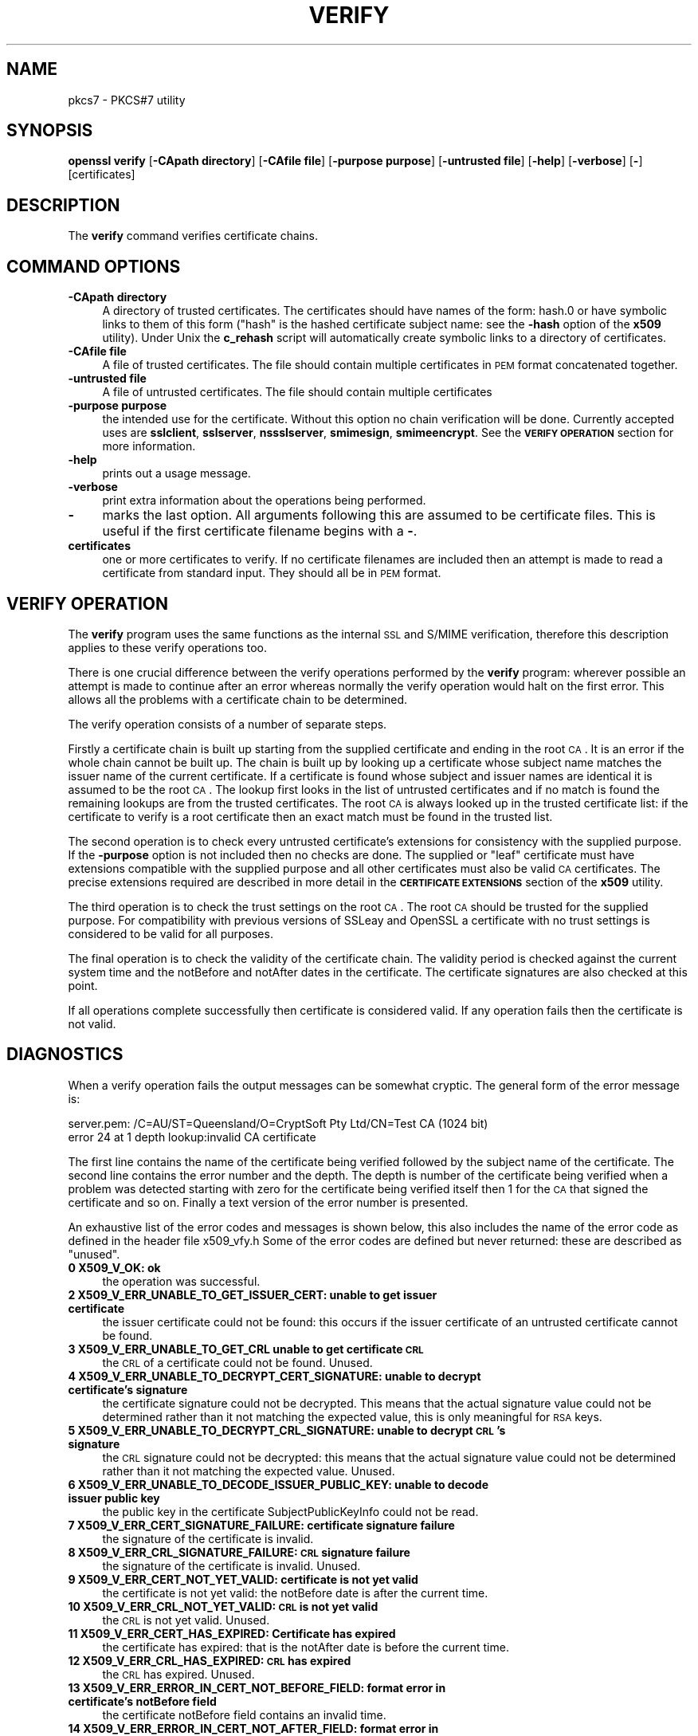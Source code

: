 .\" Automatically generated by Pod::Man version 1.02
.\" Sun Apr  8 15:39:43 2001
.\"
.\" Standard preamble:
.\" ======================================================================
.de Sh \" Subsection heading
.br
.if t .Sp
.ne 5
.PP
\fB\\$1\fR
.PP
..
.de Sp \" Vertical space (when we can't use .PP)
.if t .sp .5v
.if n .sp
..
.de Ip \" List item
.br
.ie \\n(.$>=3 .ne \\$3
.el .ne 3
.IP "\\$1" \\$2
..
.de Vb \" Begin verbatim text
.ft CW
.nf
.ne \\$1
..
.de Ve \" End verbatim text
.ft R

.fi
..
.\" Set up some character translations and predefined strings.  \*(-- will
.\" give an unbreakable dash, \*(PI will give pi, \*(L" will give a left
.\" double quote, and \*(R" will give a right double quote.  | will give a
.\" real vertical bar.  \*(C+ will give a nicer C++.  Capital omega is used
.\" to do unbreakable dashes and therefore won't be available.  \*(C` and
.\" \*(C' expand to `' in nroff, nothing in troff, for use with C<>
.tr \(*W-|\(bv\*(Tr
.ds C+ C\v'-.1v'\h'-1p'\s-2+\h'-1p'+\s0\v'.1v'\h'-1p'
.ie n \{\
.    ds -- \(*W-
.    ds PI pi
.    if (\n(.H=4u)&(1m=24u) .ds -- \(*W\h'-12u'\(*W\h'-12u'-\" diablo 10 pitch
.    if (\n(.H=4u)&(1m=20u) .ds -- \(*W\h'-12u'\(*W\h'-8u'-\"  diablo 12 pitch
.    ds L" ""
.    ds R" ""
.    ds C` `
.    ds C' '
'br\}
.el\{\
.    ds -- \|\(em\|
.    ds PI \(*p
.    ds L" ``
.    ds R" ''
'br\}
.\"
.\" If the F register is turned on, we'll generate index entries on stderr
.\" for titles (.TH), headers (.SH), subsections (.Sh), items (.Ip), and
.\" index entries marked with X<> in POD.  Of course, you'll have to process
.\" the output yourself in some meaningful fashion.
.if \nF \{\
.    de IX
.    tm Index:\\$1\t\\n%\t"\\$2"
.    .
.    nr % 0
.    rr F
.\}
.\"
.\" For nroff, turn off justification.  Always turn off hyphenation; it
.\" makes way too many mistakes in technical documents.
.hy 0
.if n .na
.\"
.\" Accent mark definitions (@(#)ms.acc 1.5 88/02/08 SMI; from UCB 4.2).
.\" Fear.  Run.  Save yourself.  No user-serviceable parts.
.bd B 3
.    \" fudge factors for nroff and troff
.if n \{\
.    ds #H 0
.    ds #V .8m
.    ds #F .3m
.    ds #[ \f1
.    ds #] \fP
.\}
.if t \{\
.    ds #H ((1u-(\\\\n(.fu%2u))*.13m)
.    ds #V .6m
.    ds #F 0
.    ds #[ \&
.    ds #] \&
.\}
.    \" simple accents for nroff and troff
.if n \{\
.    ds ' \&
.    ds ` \&
.    ds ^ \&
.    ds , \&
.    ds ~ ~
.    ds /
.\}
.if t \{\
.    ds ' \\k:\h'-(\\n(.wu*8/10-\*(#H)'\'\h"|\\n:u"
.    ds ` \\k:\h'-(\\n(.wu*8/10-\*(#H)'\`\h'|\\n:u'
.    ds ^ \\k:\h'-(\\n(.wu*10/11-\*(#H)'^\h'|\\n:u'
.    ds , \\k:\h'-(\\n(.wu*8/10)',\h'|\\n:u'
.    ds ~ \\k:\h'-(\\n(.wu-\*(#H-.1m)'~\h'|\\n:u'
.    ds / \\k:\h'-(\\n(.wu*8/10-\*(#H)'\z\(sl\h'|\\n:u'
.\}
.    \" troff and (daisy-wheel) nroff accents
.ds : \\k:\h'-(\\n(.wu*8/10-\*(#H+.1m+\*(#F)'\v'-\*(#V'\z.\h'.2m+\*(#F'.\h'|\\n:u'\v'\*(#V'
.ds 8 \h'\*(#H'\(*b\h'-\*(#H'
.ds o \\k:\h'-(\\n(.wu+\w'\(de'u-\*(#H)/2u'\v'-.3n'\*(#[\z\(de\v'.3n'\h'|\\n:u'\*(#]
.ds d- \h'\*(#H'\(pd\h'-\w'~'u'\v'-.25m'\f2\(hy\fP\v'.25m'\h'-\*(#H'
.ds D- D\\k:\h'-\w'D'u'\v'-.11m'\z\(hy\v'.11m'\h'|\\n:u'
.ds th \*(#[\v'.3m'\s+1I\s-1\v'-.3m'\h'-(\w'I'u*2/3)'\s-1o\s+1\*(#]
.ds Th \*(#[\s+2I\s-2\h'-\w'I'u*3/5'\v'-.3m'o\v'.3m'\*(#]
.ds ae a\h'-(\w'a'u*4/10)'e
.ds Ae A\h'-(\w'A'u*4/10)'E
.    \" corrections for vroff
.if v .ds ~ \\k:\h'-(\\n(.wu*9/10-\*(#H)'\s-2\u~\d\s+2\h'|\\n:u'
.if v .ds ^ \\k:\h'-(\\n(.wu*10/11-\*(#H)'\v'-.4m'^\v'.4m'\h'|\\n:u'
.    \" for low resolution devices (crt and lpr)
.if \n(.H>23 .if \n(.V>19 \
\{\
.    ds : e
.    ds 8 ss
.    ds o a
.    ds d- d\h'-1'\(ga
.    ds D- D\h'-1'\(hy
.    ds th \o'bp'
.    ds Th \o'LP'
.    ds ae ae
.    ds Ae AE
.\}
.rm #[ #] #H #V #F C
.\" ======================================================================
.\"
.IX Title "VERIFY 1"
.TH VERIFY 1 "0.9.5a" "2000-07-23" "OpenSSL"
.UC
.SH "NAME"
pkcs7 \- PKCS#7 utility
.SH "SYNOPSIS"
.IX Header "SYNOPSIS"
\&\fBopenssl\fR \fBverify\fR
[\fB\-CApath directory\fR]
[\fB\-CAfile file\fR]
[\fB\-purpose purpose\fR]
[\fB\-untrusted file\fR]
[\fB\-help\fR]
[\fB\-verbose\fR]
[\fB-\fR]
[certificates]
.SH "DESCRIPTION"
.IX Header "DESCRIPTION"
The \fBverify\fR command verifies certificate chains.
.SH "COMMAND OPTIONS"
.IX Header "COMMAND OPTIONS"
.Ip "\fB\-CApath directory\fR" 4
.IX Item "-CApath directory"
A directory of trusted certificates. The certificates should have names
of the form: hash.0 or have symbolic links to them of this
form (\*(L"hash\*(R" is the hashed certificate subject name: see the \fB\-hash\fR option
of the \fBx509\fR utility). Under Unix the \fBc_rehash\fR script will automatically
create symbolic links to a directory of certificates.
.Ip "\fB\-CAfile file\fR" 4
.IX Item "-CAfile file"
A file of trusted certificates. The file should contain multiple certificates
in \s-1PEM\s0 format concatenated together.
.Ip "\fB\-untrusted file\fR" 4
.IX Item "-untrusted file"
A file of untrusted certificates. The file should contain multiple certificates
.Ip "\fB\-purpose purpose\fR" 4
.IX Item "-purpose purpose"
the intended use for the certificate. Without this option no chain verification
will be done. Currently accepted uses are \fBsslclient\fR, \fBsslserver\fR,
\&\fBnssslserver\fR, \fBsmimesign\fR, \fBsmimeencrypt\fR. See the \fB\s-1VERIFY\s0 \s-1OPERATION\s0\fR
section for more information.
.Ip "\fB\-help\fR" 4
.IX Item "-help"
prints out a usage message.
.Ip "\fB\-verbose\fR" 4
.IX Item "-verbose"
print extra information about the operations being performed.
.Ip "\fB-\fR" 4
.IX Item "-"
marks the last option. All arguments following this are assumed to be
certificate files. This is useful if the first certificate filename begins
with a \fB-\fR.
.Ip "\fBcertificates\fR" 4
.IX Item "certificates"
one or more certificates to verify. If no certificate filenames are included
then an attempt is made to read a certificate from standard input. They should
all be in \s-1PEM\s0 format.
.SH "VERIFY OPERATION"
.IX Header "VERIFY OPERATION"
The \fBverify\fR program uses the same functions as the internal \s-1SSL\s0 and S/MIME
verification, therefore this description applies to these verify operations
too.
.PP
There is one crucial difference between the verify operations performed
by the \fBverify\fR program: wherever possible an attempt is made to continue
after an error whereas normally the verify operation would halt on the
first error. This allows all the problems with a certificate chain to be
determined.
.PP
The verify operation consists of a number of separate steps.
.PP
Firstly a certificate chain is built up starting from the supplied certificate
and ending in the root \s-1CA\s0. It is an error if the whole chain cannot be built
up. The chain is built up by looking up a certificate whose subject name
matches the issuer name of the current certificate. If a certificate is found
whose subject and issuer names are identical it is assumed to be the root \s-1CA\s0.
The lookup first looks in the list of untrusted certificates and if no match
is found the remaining lookups are from the trusted certificates. The root \s-1CA\s0
is always looked up in the trusted certificate list: if the certificate to
verify is a root certificate then an exact match must be found in the trusted
list.
.PP
The second operation is to check every untrusted certificate's extensions for
consistency with the supplied purpose. If the \fB\-purpose\fR option is not included
then no checks are done. The supplied or \*(L"leaf\*(R" certificate must have extensions
compatible with the supplied purpose and all other certificates must also be valid
\&\s-1CA\s0 certificates. The precise extensions required are described in more detail in
the \fB\s-1CERTIFICATE\s0 \s-1EXTENSIONS\s0\fR section of the \fBx509\fR utility.
.PP
The third operation is to check the trust settings on the root \s-1CA\s0. The root
\&\s-1CA\s0 should be trusted for the supplied purpose. For compatibility with previous
versions of SSLeay and OpenSSL a certificate with no trust settings is considered
to be valid for all purposes. 
.PP
The final operation is to check the validity of the certificate chain. The validity
period is checked against the current system time and the notBefore and notAfter
dates in the certificate. The certificate signatures are also checked at this
point.
.PP
If all operations complete successfully then certificate is considered valid. If
any operation fails then the certificate is not valid.
.SH "DIAGNOSTICS"
.IX Header "DIAGNOSTICS"
When a verify operation fails the output messages can be somewhat cryptic. The
general form of the error message is:
.PP
.Vb 2
\& server.pem: /C=AU/ST=Queensland/O=CryptSoft Pty Ltd/CN=Test CA (1024 bit)
\& error 24 at 1 depth lookup:invalid CA certificate
.Ve
The first line contains the name of the certificate being verified followed by
the subject name of the certificate. The second line contains the error number
and the depth. The depth is number of the certificate being verified when a
problem was detected starting with zero for the certificate being verified itself
then 1 for the \s-1CA\s0 that signed the certificate and so on. Finally a text version
of the error number is presented.
.PP
An exhaustive list of the error codes and messages is shown below, this also
includes the name of the error code as defined in the header file x509_vfy.h
Some of the error codes are defined but never returned: these are described
as \*(L"unused\*(R".
.Ip "\fB0 X509_V_OK: ok\fR" 4
.IX Item "0 X509_V_OK: ok"
the operation was successful.
.Ip "\fB2 X509_V_ERR_UNABLE_TO_GET_ISSUER_CERT: unable to get issuer certificate\fR" 4
.IX Item "2 X509_V_ERR_UNABLE_TO_GET_ISSUER_CERT: unable to get issuer certificate"
the issuer certificate could not be found: this occurs if the issuer certificate
of an untrusted certificate cannot be found.
.Ip "\fB3 X509_V_ERR_UNABLE_TO_GET_CRL unable to get certificate \s-1CRL\s0\fR" 4
.IX Item "3 X509_V_ERR_UNABLE_TO_GET_CRL unable to get certificate CRL"
the \s-1CRL\s0 of a certificate could not be found. Unused.
.Ip "\fB4 X509_V_ERR_UNABLE_TO_DECRYPT_CERT_SIGNATURE: unable to decrypt certificate's signature\fR" 4
.IX Item "4 X509_V_ERR_UNABLE_TO_DECRYPT_CERT_SIGNATURE: unable to decrypt certificate's signature"
the certificate signature could not be decrypted. This means that the actual signature value
could not be determined rather than it not matching the expected value, this is only
meaningful for \s-1RSA\s0 keys.
.Ip "\fB5 X509_V_ERR_UNABLE_TO_DECRYPT_CRL_SIGNATURE: unable to decrypt \s-1CRL\s0's signature\fR" 4
.IX Item "5 X509_V_ERR_UNABLE_TO_DECRYPT_CRL_SIGNATURE: unable to decrypt CRL's signature"
the \s-1CRL\s0 signature could not be decrypted: this means that the actual signature value
could not be determined rather than it not matching the expected value. Unused.
.Ip "\fB6 X509_V_ERR_UNABLE_TO_DECODE_ISSUER_PUBLIC_KEY: unable to decode issuer public key\fR" 4
.IX Item "6 X509_V_ERR_UNABLE_TO_DECODE_ISSUER_PUBLIC_KEY: unable to decode issuer public key"
the public key in the certificate SubjectPublicKeyInfo could not be read.
.Ip "\fB7 X509_V_ERR_CERT_SIGNATURE_FAILURE: certificate signature failure\fR" 4
.IX Item "7 X509_V_ERR_CERT_SIGNATURE_FAILURE: certificate signature failure"
the signature of the certificate is invalid.
.Ip "\fB8 X509_V_ERR_CRL_SIGNATURE_FAILURE: \s-1CRL\s0 signature failure\fR" 4
.IX Item "8 X509_V_ERR_CRL_SIGNATURE_FAILURE: CRL signature failure"
the signature of the certificate is invalid. Unused.
.Ip "\fB9 X509_V_ERR_CERT_NOT_YET_VALID: certificate is not yet valid\fR" 4
.IX Item "9 X509_V_ERR_CERT_NOT_YET_VALID: certificate is not yet valid"
the certificate is not yet valid: the notBefore date is after the current time.
.Ip "\fB10 X509_V_ERR_CRL_NOT_YET_VALID: \s-1CRL\s0 is not yet valid\fR" 4
.IX Item "10 X509_V_ERR_CRL_NOT_YET_VALID: CRL is not yet valid"
the \s-1CRL\s0 is not yet valid. Unused.
.Ip "\fB11 X509_V_ERR_CERT_HAS_EXPIRED: Certificate has expired\fR" 4
.IX Item "11 X509_V_ERR_CERT_HAS_EXPIRED: Certificate has expired"
the certificate has expired: that is the notAfter date is before the current time.
.Ip "\fB12 X509_V_ERR_CRL_HAS_EXPIRED: \s-1CRL\s0 has expired\fR" 4
.IX Item "12 X509_V_ERR_CRL_HAS_EXPIRED: CRL has expired"
the \s-1CRL\s0 has expired. Unused.
.Ip "\fB13 X509_V_ERR_ERROR_IN_CERT_NOT_BEFORE_FIELD: format error in certificate's notBefore field\fR" 4
.IX Item "13 X509_V_ERR_ERROR_IN_CERT_NOT_BEFORE_FIELD: format error in certificate's notBefore field"
the certificate notBefore field contains an invalid time.
.Ip "\fB14 X509_V_ERR_ERROR_IN_CERT_NOT_AFTER_FIELD: format error in certificate's notAfter field\fR" 4
.IX Item "14 X509_V_ERR_ERROR_IN_CERT_NOT_AFTER_FIELD: format error in certificate's notAfter field"
the certificate notAfter field contains an invalid time.
.Ip "\fB15 X509_V_ERR_ERROR_IN_CRL_LAST_UPDATE_FIELD: format error in \s-1CRL\s0's lastUpdate field\fR" 4
.IX Item "15 X509_V_ERR_ERROR_IN_CRL_LAST_UPDATE_FIELD: format error in CRL's lastUpdate field"
the \s-1CRL\s0 lastUpdate field contains an invalid time. Unused.
.Ip "\fB16 X509_V_ERR_ERROR_IN_CRL_NEXT_UPDATE_FIELD: format error in \s-1CRL\s0's nextUpdate field\fR" 4
.IX Item "16 X509_V_ERR_ERROR_IN_CRL_NEXT_UPDATE_FIELD: format error in CRL's nextUpdate field"
the \s-1CRL\s0 nextUpdate field contains an invalid time. Unused.
.Ip "\fB17 X509_V_ERR_OUT_OF_MEM: out of memory\fR" 4
.IX Item "17 X509_V_ERR_OUT_OF_MEM: out of memory"
an error occurred trying to allocate memory. This should never happen.
.Ip "\fB18 X509_V_ERR_DEPTH_ZERO_SELF_SIGNED_CERT: self signed certificate\fR" 4
.IX Item "18 X509_V_ERR_DEPTH_ZERO_SELF_SIGNED_CERT: self signed certificate"
the passed certificate is self signed and the same certificate cannot be found in the list of
trusted certificates.
.Ip "\fB19 X509_V_ERR_SELF_SIGNED_CERT_IN_CHAIN: self signed certificate in certificate chain\fR" 4
.IX Item "19 X509_V_ERR_SELF_SIGNED_CERT_IN_CHAIN: self signed certificate in certificate chain"
the certificate chain could be built up using the untrusted certificates but the root could not
be found locally.
.Ip "\fB20 X509_V_ERR_UNABLE_TO_GET_ISSUER_CERT_LOCALLY: unable to get local issuer certificate\fR" 4
.IX Item "20 X509_V_ERR_UNABLE_TO_GET_ISSUER_CERT_LOCALLY: unable to get local issuer certificate"
the issuer certificate of a locally looked up certificate could not be found. This normally means
the list of trusted certificates is not complete.
.Ip "\fB21 X509_V_ERR_UNABLE_TO_VERIFY_LEAF_SIGNATURE: unable to verify the first certificate\fR" 4
.IX Item "21 X509_V_ERR_UNABLE_TO_VERIFY_LEAF_SIGNATURE: unable to verify the first certificate"
no signatures could be verified because the chain contains only one certificate and it is not
self signed.
.Ip "\fB22 X509_V_ERR_CERT_CHAIN_TOO_LONG: certificate chain too long\fR" 4
.IX Item "22 X509_V_ERR_CERT_CHAIN_TOO_LONG: certificate chain too long"
the certificate chain length is greater than the supplied maximum depth. Unused.
.Ip "\fB23 X509_V_ERR_CERT_REVOKED: certificate revoked\fR" 4
.IX Item "23 X509_V_ERR_CERT_REVOKED: certificate revoked"
the certificate has been revoked. Unused.
.Ip "\fB24 X509_V_ERR_INVALID_CA: invalid \s-1CA\s0 certificate\fR" 4
.IX Item "24 X509_V_ERR_INVALID_CA: invalid CA certificate"
a \s-1CA\s0 certificate is invalid. Either it is not a \s-1CA\s0 or its extensions are not consistent
with the supplied purpose.
.Ip "\fB25 X509_V_ERR_PATH_LENGTH_EXCEEDED: path length constraint exceeded\fR" 4
.IX Item "25 X509_V_ERR_PATH_LENGTH_EXCEEDED: path length constraint exceeded"
the basicConstraints pathlength parameter has been exceeded.
.Ip "\fB26 X509_V_ERR_INVALID_PURPOSE: unsupported certificate purpose\fR" 4
.IX Item "26 X509_V_ERR_INVALID_PURPOSE: unsupported certificate purpose"
the supplied certificate cannot be used for the specified purpose.
.Ip "\fB27 X509_V_ERR_CERT_UNTRUSTED: certificate not trusted\fR" 4
.IX Item "27 X509_V_ERR_CERT_UNTRUSTED: certificate not trusted"
the root \s-1CA\s0 is not marked as trusted for the specified purpose.
.Ip "\fB28 X509_V_ERR_CERT_REJECTED: certificate rejected\fR" 4
.IX Item "28 X509_V_ERR_CERT_REJECTED: certificate rejected"
the root \s-1CA\s0 is marked to reject the specified purpose.
.Ip "\fB50 X509_V_ERR_APPLICATION_VERIFICATION: application verification failure\fR" 4
.IX Item "50 X509_V_ERR_APPLICATION_VERIFICATION: application verification failure"
an application specific error. Unused.
.SH "SEE ALSO"
.IX Header "SEE ALSO"
x509(1)
